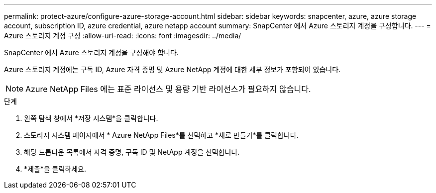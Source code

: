 ---
permalink: protect-azure/configure-azure-storage-account.html 
sidebar: sidebar 
keywords: snapcenter, azure, azure storage account, subscription ID, azure credential, azure netapp account 
summary: SnapCenter 에서 Azure 스토리지 계정을 구성합니다. 
---
= Azure 스토리지 계정 구성
:allow-uri-read: 
:icons: font
:imagesdir: ../media/


[role="lead"]
SnapCenter 에서 Azure 스토리지 계정을 구성해야 합니다.

Azure 스토리지 계정에는 구독 ID, Azure 자격 증명 및 Azure NetApp 계정에 대한 세부 정보가 포함되어 있습니다.


NOTE: Azure NetApp Files 에는 표준 라이선스 및 용량 기반 라이선스가 필요하지 않습니다.

.단계
. 왼쪽 탐색 창에서 *저장 시스템*을 클릭합니다.
. 스토리지 시스템 페이지에서 * Azure NetApp Files*를 선택하고 *새로 만들기*를 클릭합니다.
. 해당 드롭다운 목록에서 자격 증명, 구독 ID 및 NetApp 계정을 선택합니다.
. *제출*을 클릭하세요.

